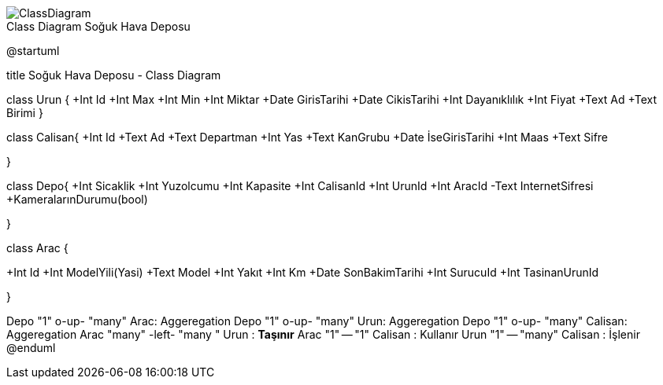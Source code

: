 image::ClassDiagram.png[caption="Class Diagram ",title="Soğuk Hava Deposu"]
@startuml

title Soğuk Hava Deposu - Class Diagram


class Urun {
  +Int Id
  +Int Max
  +Int Min
  +Int Miktar
  +Date GirisTarihi
  +Date CikisTarihi
  +Int  Dayanıklılık
  +Int Fiyat
  +Text Ad
  +Text Birimi  
  }

class Calisan{
+Int Id
+Text Ad
+Text Departman
+Int Yas
+Text KanGrubu
+Date İseGirisTarihi
+Int Maas
+Text Sifre

}


class Depo{
+Int Sicaklik
+Int Yuzolcumu
+Int Kapasite
+Int CalisanId
+Int UrunId
+Int AracId
-Text InternetSifresi
+KameralarınDurumu(bool)

}

class Arac {

+Int Id
+Int ModelYili(Yasi)
+Text Model
+Int Yakıt 
+Int Km
+Date SonBakimTarihi
+Int SurucuId
+Int TasinanUrunId



}



Depo "1" o-up- "many" Arac: Aggeregation
Depo "1" o-up- "many" Urun: Aggeregation
Depo "1" o-up- "many" Calisan: Aggeregation
Arac "many" -left- "many  " Urun   : ***Taşınır***
Arac "1" -- "1" Calisan   : Kullanır
Urun "1" -- "many" Calisan   : İşlenir
@enduml
